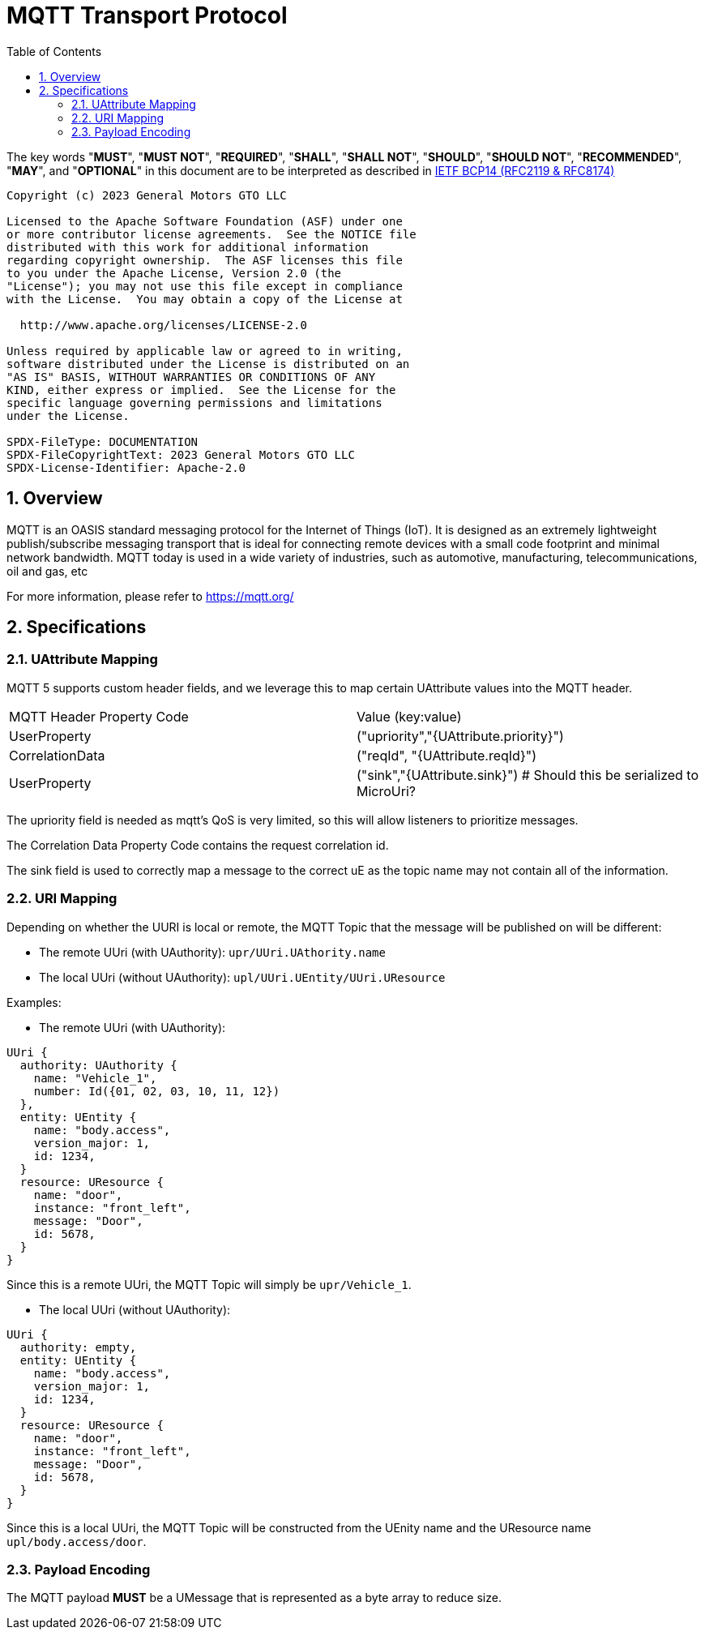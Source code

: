 = MQTT Transport Protocol
:toc:
:sectnums:

The key words "*MUST*", "*MUST NOT*", "*REQUIRED*", "*SHALL*", "*SHALL NOT*", "*SHOULD*", "*SHOULD NOT*", "*RECOMMENDED*", "*MAY*", and "*OPTIONAL*" in this document are to be interpreted as described in https://www.rfc-editor.org/info/bcp14[IETF BCP14 (RFC2119 & RFC8174)]

----
Copyright (c) 2023 General Motors GTO LLC

Licensed to the Apache Software Foundation (ASF) under one
or more contributor license agreements.  See the NOTICE file
distributed with this work for additional information
regarding copyright ownership.  The ASF licenses this file
to you under the Apache License, Version 2.0 (the
"License"); you may not use this file except in compliance
with the License.  You may obtain a copy of the License at

  http://www.apache.org/licenses/LICENSE-2.0

Unless required by applicable law or agreed to in writing,
software distributed under the License is distributed on an
"AS IS" BASIS, WITHOUT WARRANTIES OR CONDITIONS OF ANY
KIND, either express or implied.  See the License for the
specific language governing permissions and limitations
under the License.

SPDX-FileType: DOCUMENTATION
SPDX-FileCopyrightText: 2023 General Motors GTO LLC
SPDX-License-Identifier: Apache-2.0
----

== Overview

MQTT is an OASIS standard messaging protocol for the Internet of Things (IoT). It is designed as an extremely lightweight publish/subscribe messaging transport that is ideal for connecting remote devices with a small code footprint and minimal network bandwidth. MQTT today is used in a wide variety of industries, such as automotive, manufacturing, telecommunications, oil and gas, etc

For more information, please refer to https://mqtt.org/

== Specifications

=== UAttribute Mapping

MQTT 5 supports custom header fields, and we leverage this to map certain UAttribute values into the MQTT header.

[cols="1,1"]
|===
| MQTT Header Property Code | Value (key:value)
| UserProperty
| ("upriority","{UAttribute.priority}")
| CorrelationData
| ("reqId", "{UAttribute.reqId}")
| UserProperty
| ("sink","{UAttribute.sink}") # Should this be serialized to MicroUri?
|===

The upriority field is needed as mqtt's QoS is very limited, so this will allow listeners to prioritize messages.

The Correlation Data Property Code contains the request correlation id.

The sink field is used to correctly map a message to the correct uE as the topic name may not contain all of the information.

=== URI Mapping

Depending on whether the UURI is local or remote, the MQTT Topic that the message will be published on will be different:

* The remote UUri (with UAuthority): `upr/UUri.UAthority.name`
* The local UUri (without UAuthority): `upl/UUri.UEntity/UUri.UResource`

Examples:

* The remote UUri (with UAuthority):

[source]
----
UUri {
  authority: UAuthority {
    name: "Vehicle_1",
    number: Id({01, 02, 03, 10, 11, 12})
  },
  entity: UEntity {
    name: "body.access",
    version_major: 1,
    id: 1234,
  }
  resource: UResource {
    name: "door",
    instance: "front_left",
    message: "Door",
    id: 5678,
  }
}
----

Since this is a remote UUri, the MQTT Topic will simply be `upr/Vehicle_1`.

* The local UUri (without UAuthority):

[source]
----
UUri {
  authority: empty,
  entity: UEntity {
    name: "body.access",
    version_major: 1,
    id: 1234,
  }
  resource: UResource {
    name: "door",
    instance: "front_left",
    message: "Door",
    id: 5678,
  }
}
----

Since this is a local UUri, the MQTT Topic will be constructed from the UEnity name and the UResource name `upl/body.access/door`.

=== Payload Encoding

The MQTT payload **MUST** be a UMessage that is represented as a byte array to reduce size.
